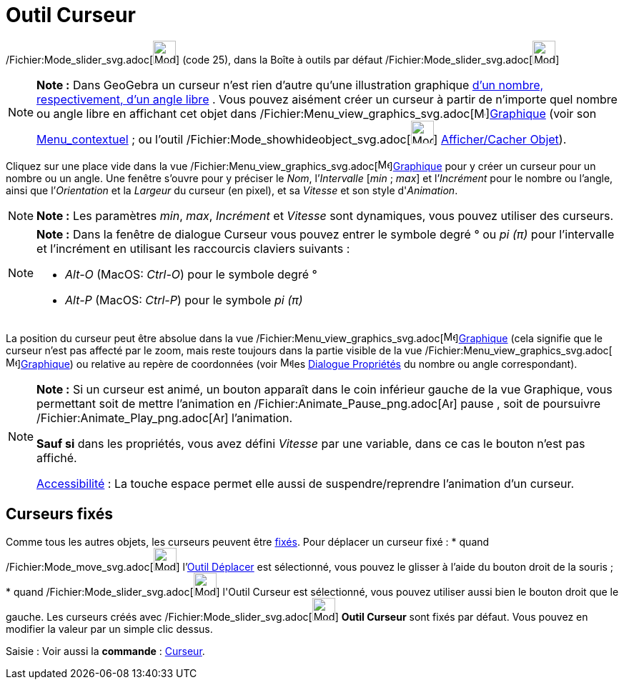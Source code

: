 = Outil Curseur
:page-en: tools/Slider_Tool
ifdef::env-github[:imagesdir: /fr/modules/ROOT/assets/images]

/Fichier:Mode_slider_svg.adoc[image:32px-Mode_slider.svg.png[Mode slider.svg,width=32,height=32]] (code 25), dans la
Boîte à outils par défaut /Fichier:Mode_slider_svg.adoc[image:32px-Mode_slider.svg.png[Mode
slider.svg,width=32,height=32]]

[NOTE]
====

*Note :* Dans GeoGebra un curseur n’est rien d’autre qu’une illustration graphique xref:/Nombres_et_Angles.adoc[d’un
nombre, respectivement, d’un angle libre] . Vous pouvez aisément créer un curseur à partir de n’importe quel nombre ou
angle libre en affichant cet objet dans /Fichier:Menu_view_graphics_svg.adoc[image:16px-Menu_view_graphics.svg.png[Menu
view graphics.svg,width=16,height=16]]xref:/Graphique.adoc[Graphique] (voir son
xref:/Menu_contextuel.adoc[Menu_contextuel] ; ou l'outil
/Fichier:Mode_showhideobject_svg.adoc[image:32px-Mode_showhideobject.svg.png[Mode
showhideobject.svg,width=32,height=32]] xref:/tools/Afficher_cacher_l'objet.adoc[Afficher/Cacher Objet]).

====

Cliquez sur une place vide dans la vue /Fichier:Menu_view_graphics_svg.adoc[image:16px-Menu_view_graphics.svg.png[Menu
view graphics.svg,width=16,height=16]]xref:/Graphique.adoc[Graphique] pour y créer un curseur pour un nombre ou un
angle. Une fenêtre s’ouvre pour y préciser le _Nom_, l’_Intervalle_ [_min_ ; _max_] et l’_Incrément_ pour le nombre ou
l’angle, ainsi que l’_Orientation_ et la _Largeur_ du curseur (en pixel), et sa _Vitesse_ et son style d'_Animation_.

[NOTE]
====

*Note :* Les paramètres _min_, _max_, _Incrément_ et _Vitesse_ sont dynamiques, vous pouvez utiliser des
[.mw-selflink .selflink]#curseurs#.

====

[NOTE]
====

*Note :* Dans la fenêtre de dialogue Curseur vous pouvez entrer le symbole degré ° ou _pi (π)_ pour l’intervalle et
l’incrément en utilisant les raccourcis claviers suivants :

* _Alt-O_ (MacOS: _Ctrl-O_) pour le symbole degré °
* _Alt-P_ (MacOS: _Ctrl-P_) pour le symbole _pi (π)_

====

La position du curseur peut être absolue dans la vue
/Fichier:Menu_view_graphics_svg.adoc[image:16px-Menu_view_graphics.svg.png[Menu view
graphics.svg,width=16,height=16]]xref:/Graphique.adoc[Graphique] (cela signifie que le curseur n’est pas affecté par le
zoom, mais reste toujours dans la partie visible de la vue
/Fichier:Menu_view_graphics_svg.adoc[image:16px-Menu_view_graphics.svg.png[Menu view
graphics.svg,width=16,height=16]]xref:/Graphique.adoc[Graphique]) ou relative au repère de coordonnées (voir
image:16px-Menu-options.svg.png[Menu-options.svg,width=16,height=16]les xref:/Dialogue_Propriétés.adoc[Dialogue
Propriétés] du nombre ou angle correspondant).

[NOTE]
====

*Note :* Si un curseur est animé, un bouton apparaît dans le coin inférieur gauche de la vue Graphique, vous permettant
soit de mettre l’animation en /Fichier:Animate_Pause_png.adoc[image:Animate_Pause.png[Animate
Pause.png,width=16,height=16]] pause , soit de poursuivre /Fichier:Animate_Play_png.adoc[image:Animate_Play.png[Animate
Play.png,width=16,height=16]] l’animation.

*Sauf si* dans les propriétés, vous avez défini _Vitesse_ par une variable, dans ce cas le bouton n'est pas affiché.

xref:/Accessibilité.adoc[Accessibilité] : La touche [.kcode]#espace# permet elle aussi de suspendre/reprendre
l'animation d'un curseur.

====

== Curseurs fixés

Comme tous les autres objets, les curseurs peuvent être xref:/Propriétés_d'un_objet.adoc[fixés]. Pour déplacer un
curseur fixé : * quand /Fichier:Mode_move_svg.adoc[image:32px-Mode_move.svg.png[Mode move.svg,width=32,height=32]]
l'xref:/tools/Déplacer.adoc[Outil Déplacer] est sélectionné, vous pouvez le glisser à l'aide du bouton droit de la
souris ; * quand /Fichier:Mode_slider_svg.adoc[image:32px-Mode_slider.svg.png[Mode slider.svg,width=32,height=32]]
l'[.mw-selflink .selflink]#Outil Curseur# est sélectionné, vous pouvez utiliser aussi bien le bouton droit que le
gauche. Les curseurs créés avec /Fichier:Mode_slider_svg.adoc[image:32px-Mode_slider.svg.png[Mode
slider.svg,width=32,height=32]] *Outil Curseur* sont fixés par défaut. Vous pouvez en modifier la valeur par un simple
clic dessus.

[.kcode]#Saisie :# Voir aussi la *commande* : xref:/commands/Curseur.adoc[Curseur].

